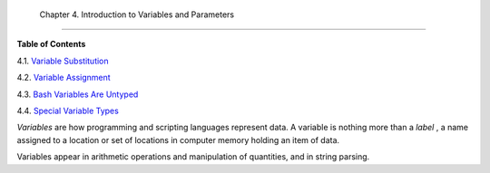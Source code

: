 
  Chapter 4. Introduction to Variables and Parameters
====================================================




**Table of Contents**



4.1. `Variable Substitution <varsubn.html>`__



4.2. `Variable Assignment <varassignment.html>`__



4.3. `Bash Variables Are Untyped <untyped.html>`__



4.4. `Special Variable Types <othertypesv.html>`__




*Variables* are how programming and scripting languages represent data.
A variable is nothing more than a *label* , a name assigned to a
location or set of locations in computer memory holding an item of data.

Variables appear in arithmetic operations and manipulation of
quantities, and in string parsing.


